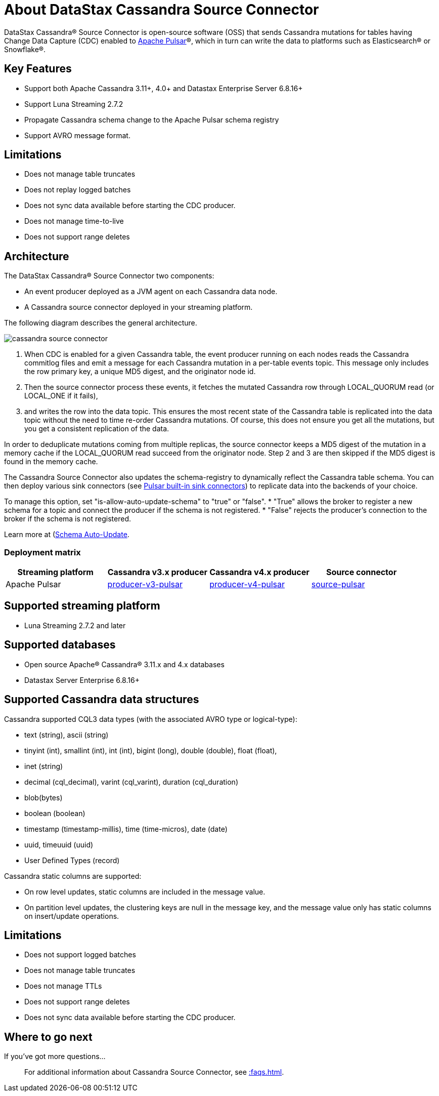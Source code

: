 = About DataStax Cassandra Source Connector

DataStax Cassandra® Source Connector is open-source software (OSS) that sends Cassandra mutations
for tables having Change Data Capture (CDC) enabled to https://pulsar.apache.org/[Apache Pulsar]®, which in turn can write the data to platforms such as Elasticsearch&reg; or Snowflake&reg;.

== Key Features

* Support both Apache Cassandra 3.11+, 4.0+ and Datastax Enterprise Server 6.8.16+
* Support Luna Streaming 2.7.2
* Propagate Cassandra schema change to the Apache Pulsar schema registry
* Support AVRO message format.

== Limitations

* Does not manage table truncates
* Does not replay logged batches
* Does not sync data available before starting the CDC producer.
* Does not manage time-to-live
* Does not support range deletes

== Architecture

The DataStax Cassandra® Source Connector two components:

* An event producer deployed as a JVM agent on each Cassandra data node.
* A Cassandra source connector deployed in your streaming platform.

The following diagram describes the general architecture.

image::cassandra-source-connector.png[]

1. When CDC is enabled for a given Cassandra table, the event producer running on each nodes reads the Cassandra commitlog
files and emit a message for each Cassandra mutation in a per-table events topic. This message only includes the row primary key, a unique MD5 digest, and the originator node id.
2. Then the source connector process these events, it fetches the mutated Cassandra row through LOCAL_QUORUM read (or LOCAL_ONE if it fails),
3. and writes the row into the data topic. This ensures the most recent state of the Cassandra table is replicated into
the data topic without the need to time re-order Cassandra mutations. Of course, this does not ensure you get all the mutations,
but you get a consistent replication of the data.

In order to deduplicate mutations coming from multiple replicas, the source connector keeps a MD5 digest of the mutation in
a memory cache if the LOCAL_QUORUM read succeed from the originator node. Step 2 and 3 are then skipped if the MD5 digest
is found in the memory cache.

The Cassandra Source Connector also updates the schema-registry to dynamically reflect the Cassandra table schema. You can then deploy
various sink connectors (see https://pulsar.apache.org/docs/en/io-connectors/#sink-connector[Pulsar built-in sink connectors])
to replicate data into the backends of your choice.

To manage this option, set "is-allow-auto-update-schema" to "true" or "false".
* "True" allows the broker to register a new schema for a topic and connect the producer if the schema is not registered.
* "False" rejects the producer's connection to the broker if the schema is not registered.

Learn more at (https://pulsar.apache.org/docs/en/schema-manage/)[Schema Auto-Update].

=== Deployment matrix

[cols="1,1,1,1"]
|===
| Streaming platform | Cassandra v3.x producer | Cassandra v4.x producer  | Source connector

| Apache Pulsar
| https://github.com/datastax/cassandra-source-connector/tree/master/producer-v3-pulsar[producer-v3-pulsar]
| https://github.com/datastax/cassandra-source-connector/tree/master/producer-v4-pulsar[producer-v4-pulsar]
| https://github.com/datastax/cassandra-source-connector/tree/master/source-pulsar[source-pulsar]

|===

== Supported streaming platform

* Luna Streaming 2.7.2 and later

[#supported-databases]
== Supported databases

* Open source Apache® Cassandra® 3.11.x and 4.x databases
* Datastax Server Enterprise 6.8.16+

== Supported Cassandra data structures

Cassandra supported CQL3 data types (with the associated AVRO type or logical-type):

* text (string), ascii (string)
* tinyint (int), smallint (int), int (int), bigint (long), double (double), float (float),
* inet (string)
* decimal (cql_decimal), varint (cql_varint), duration (cql_duration)
* blob(bytes)
* boolean (boolean)
* timestamp (timestamp-millis), time (time-micros), date (date)
* uuid, timeuuid (uuid)
* User Defined Types (record)

Cassandra static columns are supported:

* On row level updates, static columns are included in the message value.
* On partition level updates, the clustering keys are null in the message key, and the message value only has static columns on insert/update operations.

== Limitations

* Does not support logged batches
* Does not manage table truncates
* Does not manage TTLs
* Does not support range deletes
* Does not sync data available before starting the CDC producer.

== Where to go next

If you've got more questions...:: For additional information about Cassandra Source Connector, see xref::faqs.adoc[].
